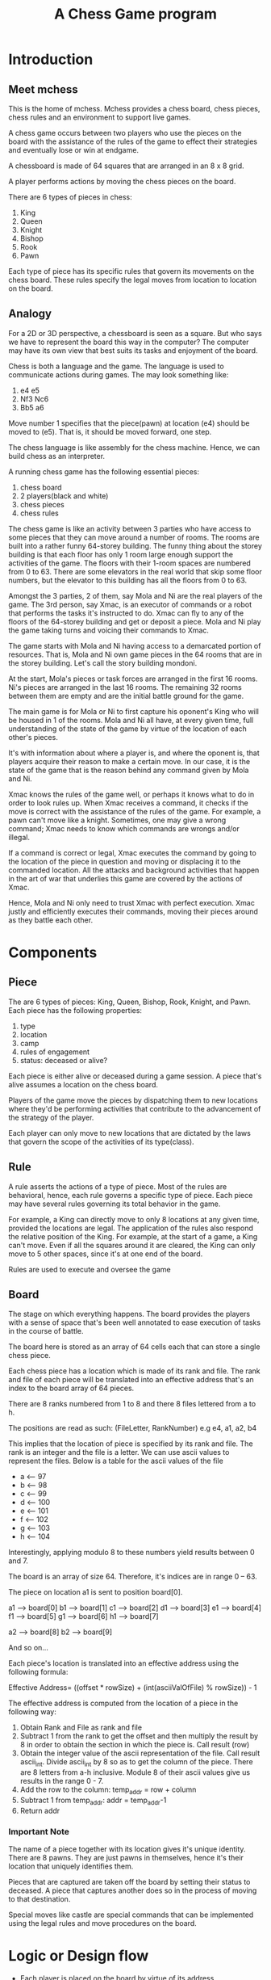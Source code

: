 #+title: A Chess Game program

* Introduction
** Meet mchess
  This is the home of mchess. Mchess provides a chess board, chess pieces,
  chess rules and an environment to support live games.

  A chess game occurs between two players who use the pieces on the board with
  the assistance of the rules of the game to effect their strategies and
  eventually lose or win at endgame.

  A chessboard is made of 64 squares that are arranged in an 8 x 8 grid.

  A player performs actions by moving the chess pieces on the board.

  There are 6 types of pieces in chess:
  1. King
  2. Queen
  3. Knight
  4. Bishop
  5. Rook
  6. Pawn

  Each type of piece has its specific rules that govern its movements on the
  chess board. These rules specify the legal moves from location to location on
  the board.

** Analogy
   For a 2D or 3D perspective, a chessboard is seen as a square. But who says we
   have to represent the board this way in the computer? The computer may have
   its own view that best suits its tasks and enjoyment of the board.

   Chess is both a language and the game. The language is used to communicate
   actions during games. The may look something like: 

   1. e4 e5
   2. Nf3 Nc6
   3. Bb5 a6

   Move number 1 specifies that the piece(pawn) at location (e4) should be moved
   to (e5). That is, it should be moved forward, one step.

   The chess language is like assembly for the chess machine. Hence, we can
   build chess as an interpreter.

   A running chess game has the following essential pieces:
   1. chess board
   2. 2 players(black and white)
   3. chess pieces
   4. chess rules

   The chess game is like an activity between 3 parties who have access to some
   pieces that they can move around a number of rooms. The rooms are built into
   a rather funny 64-storey building. The funny thing about the storey building
   is that each floor has only 1 room large enough support the activities of the
   game. The floors with their 1-room spaces are numbered from 0 to 63. There
   are some elevators in the real world that skip some floor numbers, but the
   elevator to this building has all the floors from 0 to 63.

   Amongst the 3 parties, 2 of them, say Mola and Ni are the real players of the game. The 3rd
   person, say Xmac, is an executor of commands or a robot that performs the tasks it's
   instructed to do. Xmac can fly to any of the floors of the 64-storey building
   and get or deposit a piece. Mola and Ni play the game taking turns and voicing their
   commands to Xmac.

   The game starts with Mola and Ni having access to a demarcated portion of
   resources. That is, Mola and Ni own game pieces in the 64 rooms that are in
   the storey building. Let's call the story building mondoni.

   At the start, Mola's pieces or task forces are arranged in the first 16
   rooms. Ni's pieces are arranged in the last 16 rooms. The remaining 32 rooms
   between them are empty and are the initial battle ground for the game.

   The main game is for Mola or Ni to first capture his oponent's King who will
   be housed in 1 of the rooms. Mola and Ni all have, at every given time, full
   understanding of the state of the game by virtue of the location of each
   other's pieces. 

   It's with information about where a player is, and where the oponent is, that
   players acquire their reason to make a certain move. In our case, it is the state of
   the game that is the reason behind any command given by Mola and Ni.

   Xmac knows the rules of the game well, or perhaps it knows what to do in
   order to look rules up. When Xmac receives a command, it checks if the move
   is correct with the assistance of the rules of the game. For example, a pawn
   can't move like a knight. Sometimes, one may give a wrong command; Xmac needs
   to know which commands are wrongs and/or illegal.

   If a command is correct or legal, Xmac executes the command by going to the
   location of the piece in question and moving or displacing it to the
   commanded location. All the attacks and background activities that happen in
   the art of war that underlies this game are covered by the actions of Xmac.
   

   Hence, Mola and Ni only need to trust Xmac with perfect execution. Xmac
   justly and efficiently executes their commands, moving their pieces around as
   they battle each other.


* Components
** Piece
   The are 6 types of pieces: King, Queen, Bishop, Rook, Knight, and Pawn.
   Each piece has the following properties:

   1. type
   2. location
   3. camp
   4. rules of engagement
   5. status: deceased or alive?

   Each piece is either alive or deceased during a game session. A piece that's
   alive assumes a location on the chess board.

   Players of the game move the pieces by dispatching them to new locations
   where they'd be performing activities that contribute to the advancement of
   the strategy of the player.

   Each player can only move to new locations that are dictated by the laws that
   govern the scope of the activities of its type(class).

** Rule
   A rule asserts the actions of a type of piece. Most of the rules are
   behavioral, hence, each rule governs a specific type of piece. Each piece may
   have several rules governing its total behavior in the game.

   For example, a King can directly move to only 8 locations at any given time,
   provided the locations are legal. The application of the rules also respond
   the relative position of the King. For example, at the start of a game, a
   King can't move. Even if all the squares around it are cleared, the King can
   only move to 5 other spaces, since it's at one end of the board.

   Rules are used to execute and oversee the game

** Board
   The stage on which everything happens. The board provides the players with a
   sense of space that's been well annotated to ease execution of tasks in the
   course of battle.

   The board here is stored as an array of 64 cells each that can store a single
   chess piece.

   Each chess piece has a location which is made of its rank and file. The rank
   and file of each piece will be translated into an effective address that's an
   index to the board array of 64 pieces.

   There are 8 ranks numbered from 1 to 8 and there 8 files lettered from a to
   h.

   The positions are read as such: (FileLetter, RankNumber) e.g e4, a1, a2, b4

   This implies that the location of piece is specified by its rank and file.
   The rank is an integer and the file is a letter. We can use ascii values to
   represent the files. Below is a table for the ascii values of the file 

   - a <-- 97
   - b <-- 98
   - c <-- 99
   - d <-- 100
   - e <-- 101
   - f <-- 102
   - g <-- 103
   - h <-- 104

   Interestingly, applying modulo 8 to these numbers yield results between 0
   and 7.

   The board is an array of size 64. Therefore, it's indices are in range 0
   -- 63.

   The piece on location a1 is sent to position board[0]. 

   a1 --> board[0]
   b1 --> board[1]
   c1 --> board[2]
   d1 --> board[3]
   e1 --> board[4]
   f1 --> board[5]
   g1 --> board[6]
   h1 --> board[7]

   a2 --> board[8]
   b2 --> board[9]

   And so on...

   Each piece's location is translated into an effective address using the
   following formula:

   Effective Address= ((offset * rowSize) + (int(asciiValOfFile) % rowSize)) - 1

   The effective address is computed from the location of a piece in the
   following way:

   1. Obtain Rank and File as rank and file
   2. Subtract 1 from the rank to get the offset and then multiply the result by
      8 in order to obtain the section in which the piece is. Call result (row)
   3. Obtain the integer value of the ascii representation of the file. Call
      result ascii_int. Divide ascii_int by 8 so as to get the column of the
      piece. There are 8 letters from a-h inclusive. Module 8 of their ascii
      values give us results in the range 0 - 7.
   4. Add the row to the column:  temp_addr = row + column
   5. Subtract 1 from temp_addr: addr = temp_addr-1
   6. Return addr



*** Important Note
    The name of a piece together with its location gives it's unique identity.
    There are 8 pawns. They are just pawns in themselves, hence it's their
    location that uniquely identifies them.

    Pieces that are captured are taken off the board by setting their status to
    deceased. A piece that captures another does so in the process of moving to
    that destination.

    Special moves like castle are special commands that can be implemented using
    the legal rules and move procedures on the board.


   



* Logic or Design flow
  - Each player is placed on the board by virtue of its address.
  - The start game procedure sets up the initial and legal positions of the pieces.
  - White or Black player alternating issuing commands and advancing the game
  - Command has form: PIECE DEST

  It follows that chess has just one primitive rule format. There are other
  tactical rules like castling, but they can be expressed by several iterations
  of the primitive rules.


* Design Notes
** The grammar
   Mchess can be designed and implemented as an interpreter for the chess
   language. The grammar is simple:

   #+BEGIN_SRC 
       mchess --> mexpr
       mexpr ---> piece dest
       piece ---> King | Queen | Bishop | Rook | Knight | Pawn 
       dest ----> addr
       addr ----> column-rank
       column --> letter
       rank ----> digit
       digit ---> 0 | 1 | 2 | 3 | 4 | 5 | 6 | 7
       letter --> a | b | c | d | e | f | g | h
   #+END_SRC

  

** Rules
   Rules govern the legal moves of each player in the game.

   Should the rules apply to the pieces or to the players?

   The rules of a player at a given point depends on the piece that's selected
   and the position of that piece.

   In other words, the rules are calculated on the fly. These are the rules that
   erect the paths that the players take.

   The rule can therefore work like so:

   Get REQUEST for action to move piece by player. The feasibility of the move
   depends on the location of the piece and the type of piece.

   The piece at the commanded time has its current location. The command
   specifies its destination. A correct move is possible if the one can navigate
   to that destination; the move can be checked by deriving the destination from
   the current location and the type of the piece.

   Therefore, the Rules server can be a simply process that validates moves. It
   attempts to derive the destination from the source location and the type of
   piece. If the move is accepted, then the piece is transported to the
   destination.

   There are 2 types of rules:
   1. Board rules that govern the use of locations on the board. Index problems
   2. Type rules that govern the legal moves of the pieces.

*** Rules for Board
    Address space in memory is: 0 - 63. Nothing outside of that works

*** Rules for Pieces
    Each rule that governs a move deals with the following:
    1. type
    2. current location
    3. destination location

    There are 2 types of moves by virtue of long or short distance moves. 
    1. Short or discrete moves: king, pawn, knight
    2. Long or continuous moves: queen, rook, bishop

    Chess is a game of strategy. We can examine our rules with interesting
    analogies from war or monarchy.

    The rules apply naturally to a divide and conquer or hierarchical
    arrangement of the kindgom's powers. But the jurisdiction of each member of
    the kingdom is relative to its position. 

    Pieces generally move between ranks and files. The various rules aid the
    correct composition of the moves between ranks and files amongst the various
    types. 

    The nature of chess as a game of strategy should suggest the importance of
    its rules. The rules can be assumed to be designed such that they permit the
    best efficiency for the game and its possible moves. For example, the
    various patterns of the pieces enforce smooth execution of tactics. The 1
    step motion of a pawn may turn to be the best move that a pawn in a
    hypothetical kingdom needs.

    The effects of the rules can be represented or interpreted geometrically.

    It appears that every rule is derived from the King's rules. Every rule is a
    specialization or extension of the king's rules. 

**** King
     The King can move to any of the 8 immediate squares that surround its
     current location. The King's scope is the square of size 3 that envelopes
     his current position which is at the center of the square.

     The King's immediate reach is 9 square meters in area.

**** Pawn 
    The pawn moves 1 step up the ranks. A pawn would maintain its file until it
    defeats and takes the territory of the opponent's piece. But it can go 1 step
    diagonally in its direction of motion in the case it captures an oponent.
    This rule simply gives that pawn the entitlement of the conquered piece's
    territory or location.

    The pawn can move twice at the start of the game. The pawn falls under the
    short or discrete move types.

**** Queen
     The Queen is a continuous mover. Her authority spans to the ends of the
     territory but destitute in the territories between the horizontal or
     vertical and her main diagonals. 

     Queen's reach is: +{KingsReach} that is the queen can make the moves of
     the king, but she can extend the reach to the ends of the kingdom. Hence,
     she can move horizontally, vertically and diagonally until the ends of the
     board.

**** Rook
     The Rooks reach is: Ranks: minRank < Rook.Rank < maxRank 
                                 && minFile < Rook.File < maxFile

**** Bishop
     The Bishop moves in diagonals only and is only limited by the ends of the
     board. These moves are possible if no piece is obstructing its path.

**** Knight
     The Knight can move in an L shape but in any direction from it's location.
     The knight's move can be broken down into 2 sub moves. The first move goes
     2 steps in the rank or file direction. The first sub move affects the
     second one. If the first move was done on a rank, then the last sub move is
     1 step in the left or right direction(flank).

     - start on rank(2 steps) and then go to file(1 step left or right)
     - start on file(2 steps) and then go to rank(1 step up or down)

     Overall, the Knight's reach is kind of a squared circle.

     Since the knight moves 2 steps first and then 1 step(left, right, up or
     down), the knight can not be in any of the locations that it arrives at
     after the first submove. This is usually 2 steps in the vertical and
     horizontal directions.

     Can be derived from King's moves if one sees the knight as a king who can
     advance 2 steps in all positions except the horizontal and vertical....

     Knights reach is 25 square units. Knight is at the center of a square of
     side 5 units. 






    

    

    Every piece can make a single move, but not every piece can make long 

    
    
    #+BEGIN_SRC 
     PRule := KingRule or QueenRule or BishopRule or RookRule
              or KnightRule or PawnRule

     KingRule := 0-0 or 0-1 or 0-2 or
                 1-0 or 1-1 or 1-2 or
                 2-0 or 2-1 or 2-2

     QueenRule ::= 
    #+END_SRC
   


